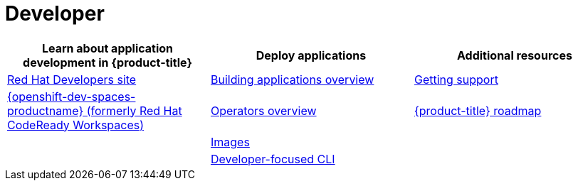 // Module included in the following assemblies:
//
// * rosa_architecture/rosa_policy_service_definition/rosa-service-definition.adoc
:_mod-docs-content-type: CONCEPT
[id="rosa-developer-topics_{context}"]
= Developer

[options="header",cols="3*"]
|===
|Learn about application development in {product-title} |Deploy applications |Additional resources

|link:https://developers.redhat.com/[Red{nbsp}Hat Developers site]
|link:https://docs.redhat.com/en/documentation/red_hat_openshift_service_on_aws/4/html/building_applications/building-applications-overview#building-applications-overview[Building applications overview]
|link:https://docs.redhat.com/en/documentation/red_hat_openshift_service_on_aws/4/html/support/support-overview#support-overview[Getting support]

|link:https://developers.redhat.com/products/openshift-dev-spaces/overview[{openshift-dev-spaces-productname} (formerly Red{nbsp}Hat CodeReady Workspaces)]
|link:https://docs.redhat.com/en/documentation/red_hat_openshift_service_on_aws/4/html/operators/operators-overview#operators-overview[Operators overview]
|link:https://red.ht/rosa-roadmap[{product-title} roadmap]
|

|link:https://docs.redhat.com/en/documentation/red_hat_openshift_service_on_aws/4/html/images/overview-of-images#overview-of-images[Images]
|

|
|link:https://docs.redhat.com/en/documentation/red_hat_openshift_service_on_aws/4/html/cli_tools/developer-cli-odo#odo-important_update[Developer-focused CLI]
|

|===